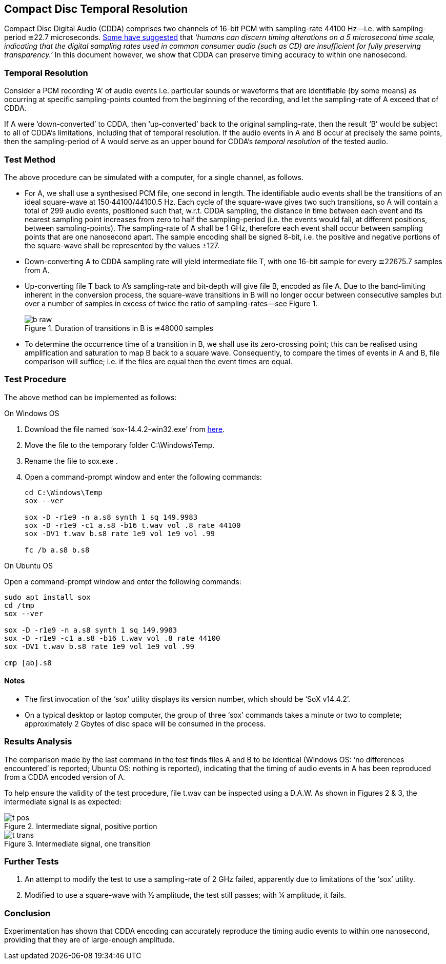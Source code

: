 == Compact Disc Temporal Resolution

Compact Disc Digital Audio (CDDA) comprises two channels of 16-bit PCM
with sampling-rate 44100 Hz—i.e. with sampling-period ≅22.7
microseconds.
http://boson.physics.sc.edu/~kunchur/Acoustics-papers.htm[Some have
suggested] that _‘humans can discern timing alterations on a 5
microsecond time scale, indicating that the digital sampling rates
used in common consumer audio (such as CD) are insufficient for fully
preserving transparency.’_ In this document however, we show that CDDA
can preserve timing accuracy to within one nanosecond.

=== Temporal Resolution

Consider a PCM recording ‘A’ of audio events i.e. particular sounds or
waveforms that are identifiable (by some means) as occurring at
specific sampling-points counted from the beginning of the recording,
and let the sampling-rate of A exceed that of CDDA.

If A were ‘down-converted’ to CDDA, then ‘up-converted’ back to the
original sampling-rate, then the result ‘B’ would be subject to all of
CDDA’s limitations, including that of temporal resolution.  If the
audio events in A and B occur at precisely the same points, then the
sampling-period of A would serve as an upper bound for CDDA’s
_temporal resolution_ of the tested audio.

=== Test Method

The above procedure can be simulated with a computer, for a single
channel, as follows.

* For A, we shall use a synthesised PCM file, one second in length.
The identifiable audio events shall be the transitions of an ideal
square-wave at 150·44100/44100.5 Hz.  Each cycle of the square-wave
gives two such transitions, so A will contain a total of 299 audio
events, positioned such that, w.r.t. CDDA sampling, the distance in
time between each event and its nearest sampling point increases from
zero to half the sampling-period (i.e. the events would fall, at
different positions, between sampling-points).  The sampling-rate of A
shall be 1 GHz, therefore each event shall occur between sampling
points that are one nanosecond apart.  The sample encoding shall be
signed 8-bit, i.e. the positive and negative portions of the
square-wave shall be represented by the values ±127.

* Down-converting A to CDDA sampling rate will yield intermediate file
T, with one 16-bit sample for every ≅22675.7 samples from A.

* Up-converting file T back to A’s sampling-rate and bit-depth will
give file B, encoded as file A.  Due to the band-limiting inherent in
the conversion process, the square-wave transitions in B will no
longer occur between consecutive samples but over a number of samples
in excess of twice the ratio of sampling-rates—see Figure 1.

+
.Duration of transitions in B is ≅48000 samples
image::images/b-raw.png[]

* To determine the occurrence time of a transition in B, we shall use
its zero-crossing point; this can be realised using amplification and
saturation to map B back to a square wave.  Consequently, to compare
the times of events in A and B, file comparison will suffice; i.e.  if
the files are equal then the event times are equal.

=== Test Procedure

The above method can be implemented as follows:

.On Windows OS
****

. Download the file named ‘sox-14.4.2-win32.exe’ from
https://sourceforge.net/projects/sox/files/sox/14.4.2[here].
. Move the file to the temporary folder C:\Windows\Temp.
. Rename the file to sox.exe .
. Open a command-prompt window and enter the following commands:
+
----
cd C:\Windows\Temp
sox --ver

sox -D -r1e9 -n a.s8 synth 1 sq 149.9983
sox -D -r1e9 -c1 a.s8 -b16 t.wav vol .8 rate 44100
sox -DV1 t.wav b.s8 rate 1e9 vol 1e9 vol .99

fc /b a.s8 b.s8
----
****

.On Ubuntu OS
****
Open a command-prompt window and enter the following commands:

----
sudo apt install sox
cd /tmp
sox --ver

sox -D -r1e9 -n a.s8 synth 1 sq 149.9983
sox -D -r1e9 -c1 a.s8 -b16 t.wav vol .8 rate 44100
sox -DV1 t.wav b.s8 rate 1e9 vol 1e9 vol .99

cmp [ab].s8
----
****

==== Notes

* The first invocation of the ‘sox’ utility displays its version
number, which should be ‘SoX v14.4.2’.

* On a typical desktop or laptop computer, the group of three ‘sox’
commands takes a minute or two to complete; approximately 2 Gbytes of
disc space will be consumed in the process.

=== Results Analysis

The comparison made by the last command in the test finds files A and
B to be identical (Windows OS: ‘no differences encountered’ is
reported; Ubuntu OS: nothing is reported), indicating that the timing
of audio events in A has been reproduced from a CDDA encoded version
of A.

To help ensure the validity of the test procedure, file t.wav can be
inspected using a D.A.W.  As shown in Figures 2 & 3, the intermediate
signal is as expected:

.Intermediate signal, positive portion
image::images/t-pos.png[]

.Intermediate signal, one transition
image::images/t-trans.png[]

=== Further Tests

. An attempt to modify the test to use a sampling-rate of 2 GHz
failed, apparently due to limitations of the ‘sox’ utility.

. Modified to use a square-wave with ½ amplitude, the test still
passes; with ¼ amplitude, it fails.

=== Conclusion

Experimentation has shown that CDDA encoding can accurately reproduce
the timing audio events to within one nanosecond, providing that they
are of large-enough amplitude.

////
=== Addendum

Ubuntu OS users without 2 Gbytes of disc space available can
perform the ‘meat’ of the above test equivalently as follows:

----
sox -D -r1e9 -n -ts8 - synth 1 sq 149.9983 |
  tee >(sox -D -c1 -r1e9 -ts8 - -b16 t.wav vol .8 rate 44100) | md5sum
sox -DV1 t.wav -ts8 - rate 1e9 vol 1e9 vol .99 | md5sum
----

The two mdsums displayed should match each other (and those of
a.s8 or b.s8 from the original test script).
////
